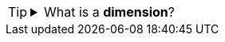 [TIP]
--
.What is a *dimension*?
[%collapsible]
=====
A *dimension* is used to break-down the dataset into multiple groups, often within a Crosstab, Chart, or Selection List. Adding a dimension to the ‘X’ region of a Chart distinguishes the different dimension groups by location on the X-axis. Adding a dimension to the ‘Y’ region distinguishes the different dimension groups by location on the Y-axis. You can add multiple dimensions into the ‘X’ or ‘Y’ regions of a Chart, or into the ‘Rows’ or ‘Columns’ regions of a Crosstab, to create multiple grouping levels. You can also distinguish groups in a dimension by using color, shape, size, or label in a Chart.
=====
--